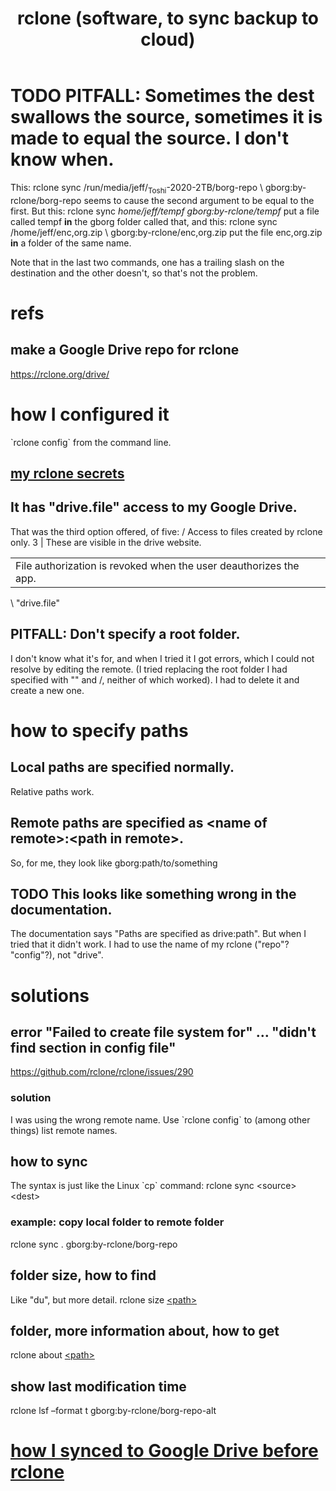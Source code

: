 :PROPERTIES:
:ID:       2ef344eb-104c-4b53-bc07-72d61640de9e
:ROAM_ALIASES: rclone
:END:
#+title: rclone (software, to sync backup to cloud)
* TODO PITFALL: Sometimes the dest swallows the source, sometimes it is made to equal the source. I don't know when.
  This:
    rclone sync /run/media/jeff/_Toshi-2020-2TB/borg-repo \
                  gborg:by-rclone/borg-repo
  seems to cause the second argument to be equal to the first.
  But this:
    rclone sync /home/jeff/tempf gborg:by-rclone/tempf/
  put a file called tempf *in* the gborg folder called that,
  and this:
    rclone sync /home/jeff/enc,org.zip \
                gborg:by-rclone/enc,org.zip
  put the file enc,org.zip *in* a folder of the same name.

  Note that in the last two commands,
  one has a trailing slash on the destination and the other doesn't,
  so that's not the problem.
* refs
** make a Google Drive repo for rclone
   https://rclone.org/drive/
* how I configured it
  `rclone config` from the command line.
** [[https://github.com/JeffreyBenjaminBrown/secret_org_with_github-navigable_links/blob/master/my_rclone_secrets.org][my rclone secrets]]
** It has "drive.file" access to my Google Drive.
   That was the third option offered, of five:
     / Access to files created by rclone only.
   3 | These are visible in the drive website.
     | File authorization is revoked when the user deauthorizes the app.
     \ "drive.file"
** PITFALL: Don't specify a root folder.
   I don't know what it's for,
   and when I tried it I got errors,
   which I could not resolve by editing the remote.
   (I tried replacing the root folder I had specified with "" and /,
   neither of which worked).
   I had to delete it and create a new one.
* how to specify paths
:PROPERTIES:
:ID:       bba47939-d4d7-492d-88cd-e00990a7929b
:END:
** Local paths are specified normally.
   Relative paths work.
** Remote paths are specified as <name of remote>:<path in remote>.
   So, for me, they look like
     gborg:path/to/something
** TODO This looks like something wrong in the documentation.
   The documentation says "Paths are specified as drive:path".
   But when I tried that it didn't work.
   I had to use the name of my rclone ("repo"? "config"?), not "drive".
* solutions
** error "Failed to create file system for" ... "didn't find section in config file"
   https://github.com/rclone/rclone/issues/290
*** solution
    I was using the wrong remote name.
    Use `rclone config` to (among other things)
    list remote names.
** how to sync
   The syntax is just like the Linux `cp` command:
   rclone sync <source> <dest>
*** example: copy local folder to remote folder
    rclone sync . gborg:by-rclone/borg-repo
** folder size, how to find
   Like "du", but more detail.
   rclone size [[https://github.com/JeffreyBenjaminBrown/public_notes_with_github-navigable_links/blob/master/rclone_software_to_sync_backup_to_cloud.org#how-to-specify-paths][<path>]]
** folder, more information about, how to get
   rclone about [[https://github.com/JeffreyBenjaminBrown/public_notes_with_github-navigable_links/blob/master/rclone_software_to_sync_backup_to_cloud.org#how-to-specify-paths][<path>]]
** show last modification time
:PROPERTIES:
:ID:       fb6790c5-575f-4915-bf5e-87ed3daa50bf
:END:
   rclone lsf --format t gborg:by-rclone/borg-repo-alt
* [[https://github.com/JeffreyBenjaminBrown/secret_org_with_github-navigable_links/blob/master/how_i_synced_to_google_drive_before_rclone.org][how I synced to Google Drive before rclone]]
